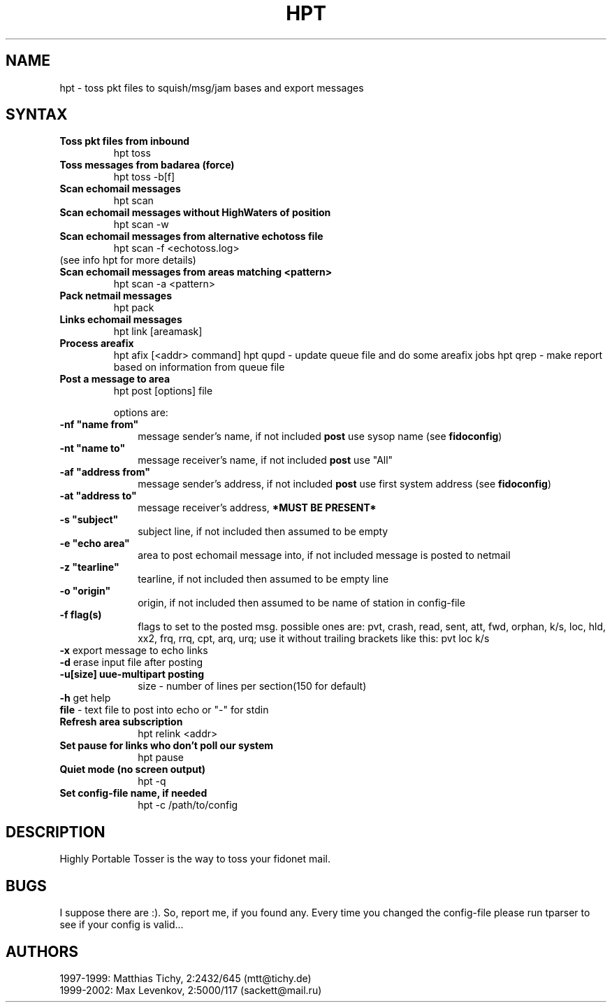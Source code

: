 .TH HPT 1 "Highly Portable Tosser (v1.1.0)"
.SH NAME
hpt \- toss pkt files to squish/msg/jam bases and export messages
.SH SYNTAX
.TP
.B Toss pkt files from inbound
hpt toss
.br
.TP
.B Toss messages from badarea (force)
hpt toss -b[f]
.br
.TP
.B Scan echomail messages
hpt scan
.br
.TP
.B Scan echomail messages without HighWaters of position
hpt scan -w
.br
.TP
.B Scan echomail messages from alternative echotoss file
hpt scan -f <echotoss.log>
.br
.TP
(see info hpt for more details)
.br
.TP
.B Scan echomail messages from areas matching <pattern>
hpt scan -a <pattern>
.br
.TP
.B Pack netmail messages
hpt pack
.br
.TP
.B Links echomail messages
hpt link [areamask]
.br
.TP
.B Process areafix
hpt afix [<addr> command]
hpt qupd - update queue file and do some areafix jobs
hpt qrep - make report based on information from queue file
.br
.TP
.B Post a message to area
hpt post [options] file

options are:
.TP 1i
\fB \ \ \ \ \ \ \-nf "name from"
message sender's name, if not included \fBpost\fP use sysop name (see \fBfidoconfig\fP) 
.TP 1i
\fB \ \ \ \ \ \ \-nt "name to"
message receiver's name, if not included \fBpost\fP use "All"
.TP 1i
\fB \ \ \ \ \ \ \-af "address from"
message sender's address, if not included \fBpost\fP use first system address (see \fBfidoconfig\fP)
.TP 1i
\fB \ \ \ \ \ \ \-at "address to"
message receiver's address, \fB*MUST BE PRESENT*\fP
.TP 1i
\fB \ \ \ \ \ \ \-s "subject"
subject line, if not included then assumed to be empty
.TP 1i
\fB \ \ \ \ \ \ \-e "echo area"
area to post echomail message into, if not included message is posted to netmail
.TP 1i
\fB \ \ \ \ \ \ \-z "tearline"
tearline, if not included then assumed to be empty line
.TP 1i
\fB \ \ \ \ \ \ \-o "origin"
origin, if not included then assumed to be name of station in config-file
.TP 1i
\fB \ \ \ \ \ \ \-f flag(s)
flags to set to the posted msg. possible ones are:
pvt, crash, read, sent, att, fwd, orphan, k/s, loc, 
hld, xx2,  frq, rrq, cpt, arq, urq;
use it without trailing brackets like this: pvt loc k/s
.TP 1i
\fB \ \ \ \ \ \ -x\fP export message to echo links
.TP 1i
\fB \ \ \ \ \ \ -d\fP erase input file after posting
.TP 1i
\fB \ \ \ \ \ \ -u[size] uue-multipart posting
size - number of lines per section(150 for default)
.TP 1i
\fB \ \ \ \ \ \ -h\fP get help
.TP 1i
\fB \ \ \ \ \ \ file\fP - text file to post into echo or "-" for stdin
.br
.TP
.B Refresh area subscription
hpt relink <addr>
.br
.TP
.B Set pause for links who don't poll our system
hpt pause
.br
.TP
.B Quiet mode (no screen output)
hpt -q
.br
.TP
.B Set config-file name, if needed
hpt -c /path/to/config
.SH DESCRIPTION
Highly Portable Tosser is the way to toss your fidonet mail.
.SH BUGS
I suppose there are :). So, report me, if you found any.
Every time you changed the config-file please run tparser to see if 
your config is valid...
.SH AUTHORS
1997-1999: Matthias Tichy, 2:2432/645 (mtt@tichy.de)
.br
1999-2002: Max Levenkov, 2:5000/117 (sackett@mail.ru)
